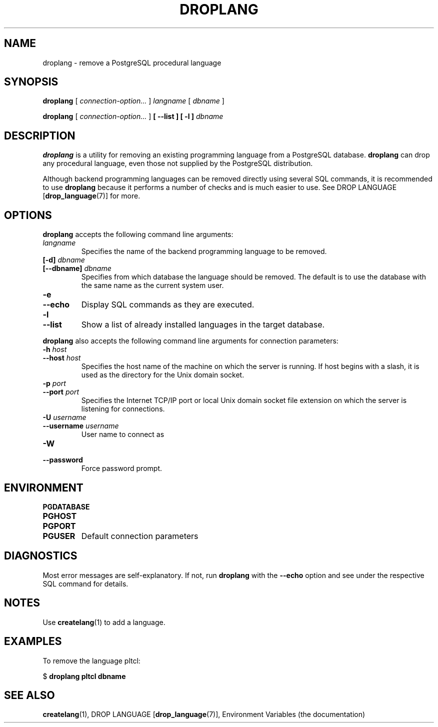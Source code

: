.\\" auto-generated by docbook2man-spec $Revision: 1.1.1.1 $
.TH "DROPLANG" "1" "2007-02-01" "Application" "PostgreSQL Client Applications"
.SH NAME
droplang \- remove a PostgreSQL procedural language

.SH SYNOPSIS
.sp
\fBdroplang\fR [ \fB\fIconnection-option\fB\fR\fI...\fR ]  \fB\fIlangname\fB\fR [ \fB\fIdbname\fB\fR ] 

\fBdroplang\fR [ \fB\fIconnection-option\fB\fR\fI...\fR ]  \fB [ --list ]  [ -l ] \fR \fB\fIdbname\fB\fR
.SH "DESCRIPTION"
.PP
\fBdroplang\fR is a utility for removing an 
existing programming language from a
PostgreSQL database.
\fBdroplang\fR can drop any procedural language,
even those not supplied by the PostgreSQL distribution.
.PP
Although backend programming languages can be removed directly using
several SQL commands, it is recommended to use
\fBdroplang\fR because it performs a number
of checks and is much easier to use. See
DROP LANGUAGE [\fBdrop_language\fR(7)]
for more.
.SH "OPTIONS"
.PP
\fBdroplang\fR accepts the following command line arguments:
.TP
\fB\fIlangname\fB\fR
Specifies the name of the backend programming language to be removed.
.TP
\fB[-d] \fIdbname\fB\fR
.TP
\fB[--dbname] \fIdbname\fB\fR
Specifies from which database the language should be removed.
The default is to use the database with the same name as the
current system user.
.TP
\fB-e\fR
.TP
\fB--echo\fR
Display SQL commands as they are executed.
.TP
\fB-l\fR
.TP
\fB--list\fR
Show a list of already installed languages in the target database.
.PP
.PP
\fBdroplang\fR also accepts 
the following command line arguments for connection parameters:
.TP
\fB-h \fIhost\fB\fR
.TP
\fB--host \fIhost\fB\fR
Specifies the host name of the machine on which the 
server
is running. If host begins with a slash, it is used 
as the directory for the Unix domain socket.
.TP
\fB-p \fIport\fB\fR
.TP
\fB--port \fIport\fB\fR
Specifies the Internet TCP/IP port or local Unix domain socket file 
extension on which the server
is listening for connections.
.TP
\fB-U \fIusername\fB\fR
.TP
\fB--username \fIusername\fB\fR
User name to connect as
.TP
\fB-W\fR
.TP
\fB--password\fR
Force password prompt.
.PP
.SH "ENVIRONMENT"
.TP
\fBPGDATABASE\fR
.TP
\fBPGHOST\fR
.TP
\fBPGPORT\fR
.TP
\fBPGUSER\fR
Default connection parameters
.SH "DIAGNOSTICS"
.PP
Most error messages are self-explanatory. If not, run
\fBdroplang\fR with the \fB--echo\fR
option and see under the respective SQL command
for details.
.SH "NOTES"
.PP
Use \fBcreatelang\fR(1) to add a language.
.SH "EXAMPLES"
.PP
To remove the language pltcl:
.sp
.nf
$ \fBdroplang pltcl dbname\fR
.sp
.fi
.SH "SEE ALSO"
\fBcreatelang\fR(1), DROP LANGUAGE [\fBdrop_language\fR(7)], Environment Variables (the documentation)
